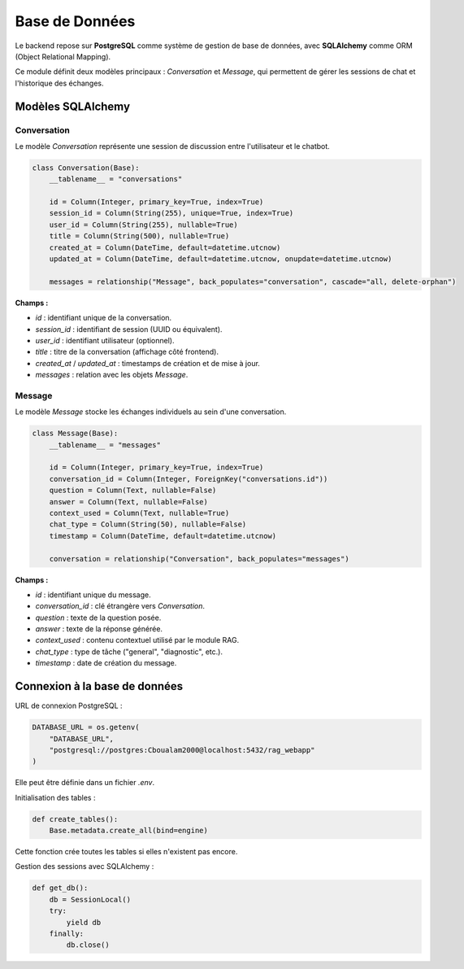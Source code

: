 Base de Données
===============

Le backend repose sur **PostgreSQL** comme système de gestion de base de données, avec **SQLAlchemy** comme ORM (Object Relational Mapping).

Ce module définit deux modèles principaux : `Conversation` et `Message`, qui permettent de gérer les sessions de chat et l'historique des échanges.

Modèles SQLAlchemy
------------------

Conversation
~~~~~~~~~~~~

Le modèle `Conversation` représente une session de discussion entre l'utilisateur et le chatbot.

.. code-block:: python

    class Conversation(Base):
        __tablename__ = "conversations"

        id = Column(Integer, primary_key=True, index=True)
        session_id = Column(String(255), unique=True, index=True)
        user_id = Column(String(255), nullable=True)
        title = Column(String(500), nullable=True)
        created_at = Column(DateTime, default=datetime.utcnow)
        updated_at = Column(DateTime, default=datetime.utcnow, onupdate=datetime.utcnow)

        messages = relationship("Message", back_populates="conversation", cascade="all, delete-orphan")

**Champs :**

- `id` : identifiant unique de la conversation.
- `session_id` : identifiant de session (UUID ou équivalent).
- `user_id` : identifiant utilisateur (optionnel).
- `title` : titre de la conversation (affichage côté frontend).
- `created_at` / `updated_at` : timestamps de création et de mise à jour.
- `messages` : relation avec les objets `Message`.

Message
~~~~~~~

Le modèle `Message` stocke les échanges individuels au sein d'une conversation.

.. code-block:: python

    class Message(Base):
        __tablename__ = "messages"

        id = Column(Integer, primary_key=True, index=True)
        conversation_id = Column(Integer, ForeignKey("conversations.id"))
        question = Column(Text, nullable=False)
        answer = Column(Text, nullable=False)
        context_used = Column(Text, nullable=True)
        chat_type = Column(String(50), nullable=False)
        timestamp = Column(DateTime, default=datetime.utcnow)

        conversation = relationship("Conversation", back_populates="messages")

**Champs :**

- `id` : identifiant unique du message.
- `conversation_id` : clé étrangère vers `Conversation`.
- `question` : texte de la question posée.
- `answer` : texte de la réponse générée.
- `context_used` : contenu contextuel utilisé par le module RAG.
- `chat_type` : type de tâche ("general", "diagnostic", etc.).
- `timestamp` : date de création du message.

Connexion à la base de données
------------------------------

URL de connexion PostgreSQL :

.. code-block:: python

    DATABASE_URL = os.getenv(
        "DATABASE_URL",
        "postgresql://postgres:Cboualam2000@localhost:5432/rag_webapp"
    )

Elle peut être définie dans un fichier `.env`.

Initialisation des tables :

.. code-block:: python

    def create_tables():
        Base.metadata.create_all(bind=engine)

Cette fonction crée toutes les tables si elles n'existent pas encore.

Gestion des sessions avec SQLAlchemy :

.. code-block:: python

    def get_db():
        db = SessionLocal()
        try:
            yield db
        finally:
            db.close()

